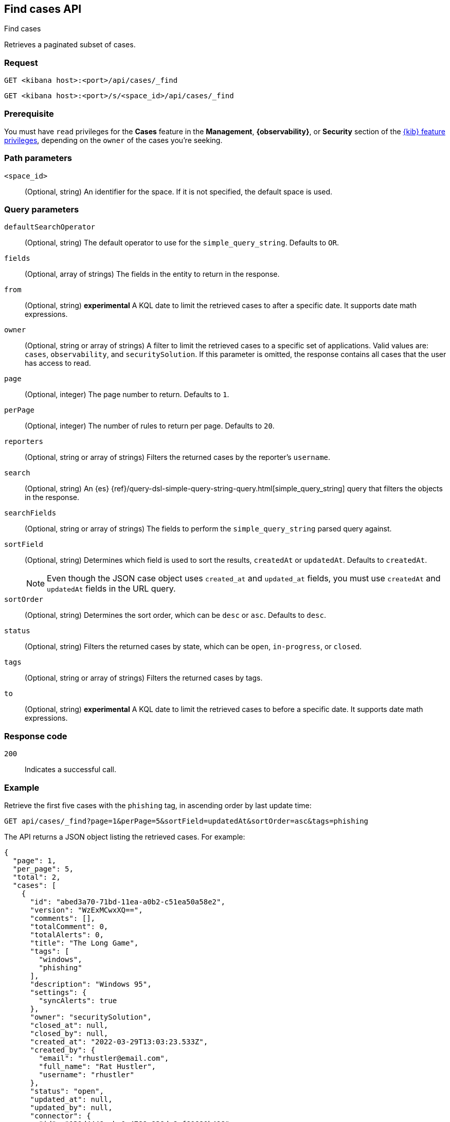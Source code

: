 [[cases-api-find-cases]]
== Find cases API
++++
<titleabbrev>Find cases</titleabbrev>
++++

Retrieves a paginated subset of cases.

=== Request

`GET <kibana host>:<port>/api/cases/_find`

`GET <kibana host>:<port>/s/<space_id>/api/cases/_find`

=== Prerequisite

You must have `read` privileges for the *Cases* feature in the *Management*,
*{observability}*, or *Security* section of the
<<kibana-feature-privileges,{kib} feature privileges>>, depending on the
`owner` of the cases you're seeking.

=== Path parameters

`<space_id>`::
(Optional, string) An identifier for the space. If it is not specified, the
default space is used.

=== Query parameters

`defaultSearchOperator`::
(Optional, string) The default operator to use for the `simple_query_string`.
Defaults to `OR`.

`fields`::
(Optional, array of strings) The fields in the entity to return in the response.

`from`::
(Optional, string) **experimental** A KQL date to limit the retrieved cases to after a specific date. It supports date math expressions.

`owner`::
(Optional, string or array of strings) A filter to limit the retrieved cases to
a specific set of applications. Valid values are: `cases`, `observability`,
and `securitySolution`. If this parameter is omitted, the response contains all
cases that the user has access to read.

`page`::
(Optional, integer) The page number to return. Defaults to `1`.

`perPage`::
(Optional, integer) The number of rules to return per page. Defaults to `20`.

`reporters`::
(Optional, string or array of strings) Filters the returned cases by the
reporter's `username`.

`search`::
(Optional, string) An {es}
{ref}/query-dsl-simple-query-string-query.html[simple_query_string] query that
filters the objects in the response.

`searchFields`::
(Optional, string or array of strings) The fields to perform the
`simple_query_string` parsed query against.

`sortField`::
(Optional, string) Determines which field is used to sort the results,
`createdAt` or `updatedAt`. Defaults to `createdAt`.
+
NOTE: Even though the JSON case object uses `created_at` and `updated_at`
fields, you must use `createdAt` and `updatedAt` fields in the URL
query.

`sortOrder`::
(Optional, string) Determines the sort order, which can be `desc` or `asc`.
Defaults to `desc`.

`status`::
(Optional, string) Filters the returned cases by state, which can be  `open`,
`in-progress`, or `closed`.

`tags`::
(Optional, string or array of strings) Filters the returned cases by tags.

`to`::
(Optional, string) **experimental** A KQL date to limit the retrieved cases to before a specific date. It supports date math expressions.

=== Response code

`200`::
   Indicates a successful call.

=== Example

Retrieve the first five cases with the `phishing` tag, in ascending order by
last update time:

[source,sh]
--------------------------------------------------
GET api/cases/_find?page=1&perPage=5&sortField=updatedAt&sortOrder=asc&tags=phishing
--------------------------------------------------
// KIBANA

The API returns a JSON object listing the retrieved cases. For example:

[source,json]
--------------------------------------------------
{
  "page": 1,
  "per_page": 5,
  "total": 2,
  "cases": [
    {
      "id": "abed3a70-71bd-11ea-a0b2-c51ea50a58e2",
      "version": "WzExMCwxXQ==",
      "comments": [],
      "totalComment": 0,
      "totalAlerts": 0,
      "title": "The Long Game",
      "tags": [
        "windows",
        "phishing"
      ],
      "description": "Windows 95",
      "settings": {
        "syncAlerts": true
      },
      "owner": "securitySolution",
      "closed_at": null,
      "closed_by": null,
      "created_at": "2022-03-29T13:03:23.533Z",
      "created_by": {
        "email": "rhustler@email.com",
        "full_name": "Rat Hustler",
        "username": "rhustler"
      },
      "status": "open",
      "updated_at": null,
      "updated_by": null,
      "connector": {
        "id": "131d4448-abe0-4789-939d-8ef60680b498",
        "name": "My connector",
        "type": ".jira",
        "fields": {
          "issueType": "10006",
          "priority": null,
        }
      }
      "external_service": null,
    },
    {
      "id": "a18b38a0-71b0-11ea-a0b2-c51ea50a58e2",
      "version": "Wzk4LDFd",
      "comments": [],
      "totalComment": 0,
      "totalAlerts": 0,
      "title": "This case will self-destruct in 5 seconds",
      "tags": [
        "phishing",
        "social engineering",
        "bubblegum"
      ],
      "description": "James Bond clicked on a highly suspicious email banner advertising cheap holidays for underpaid civil servants. Operation bubblegum is active. Repeat - operation bubblegum is now active!",
      "settings": {
        "syncAlerts": false
      },
      "owner": "cases",
      "closed_at": null,
      "closed_by": null,
      "created_at": "2022-03-29T11:30:02.658Z",
      "created_by": {
        "email": "ahunley@imf.usa.gov",
        "full_name": "Alan Hunley",
        "username": "ahunley"
      },
      "status": "open",
      "updated_at": "2022-03-29T12:01:50.244Z",
      "updated_by": {
        "full_name": "Classified",
        "email": "classified@hms.oo.gov.uk",
        "username": "M"
      },
      "connector": {
        "id": "131d4448-abe0-4789-939d-8ef60680b498",
        "name": "My connector",
        "type": ".resilient",
        "fields": {
          "issueTypes": [13],
          "severityCode": 6,
        }
      },
      "external_service": null,
    }
  ],
  "count_open_cases": 2,
  "count_in_progress_cases":0,
  "count_closed_cases": 0
}
--------------------------------------------------
